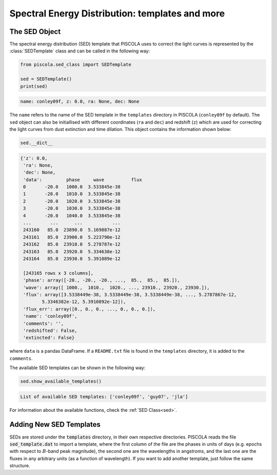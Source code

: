 .. _fi_sed:

Spectral Energy Distribution: templates and more
================================================

The SED Object
##############

The spectral energy distribution (SED) template that PISCOLA uses to correct the light curves is represented by the :class:`SEDTemplate` class and can be called in the following way:


.. code:: python

	from piscola.sed_class import SEDTemplate

	sed = SEDTemplate()
	print(sed)
	
.. code:: python

	name: conley09f, z: 0.0, ra: None, dec: None

The ``name`` refers to the name of the SED template in the ``templates`` directory in PISCOLA (``conley09f`` by default). The ``sed`` object can also be initiallised with different coordinates (``ra`` and ``dec``) and redshift (``z``) which are used for correcting the light curves from dust extinction and time dilation. This object contains the information shown below:

	
.. code:: python

	sed.__dict__
	
.. code:: python
	
	{'z': 0.0,
	 'ra': None,
	 'dec': None,
	 'data':         phase     wave          flux
	 0       -20.0   1000.0  3.533845e-38
	 1       -20.0   1010.0  3.533845e-38
	 2       -20.0   1020.0  3.533845e-38
	 3       -20.0   1030.0  3.533845e-38
	 4       -20.0   1040.0  3.533845e-38
	 ...       ...      ...           ...
	 243160   85.0  23890.0  5.169887e-12
	 243161   85.0  23900.0  5.223790e-12
	 243162   85.0  23910.0  5.278787e-12
	 243163   85.0  23920.0  5.334638e-12
	 243164   85.0  23930.0  5.391089e-12
	 
	 [243165 rows x 3 columns],
	 'phase': array([-20., -20., -20., ...,  85.,  85.,  85.]),
	 'wave': array([ 1000.,  1010.,  1020., ..., 23910., 23920., 23930.]),
	 'flux': array([3.5338449e-38, 3.5338449e-38, 3.5338449e-38, ..., 5.2787867e-12,
		5.3346382e-12, 5.3910892e-12]),
	 'flux_err': array([0., 0., 0., ..., 0., 0., 0.]),
	 'name': 'conley09f',
	 'comments': '',
	 'redshifted': False,
	 'extincted': False}
	
where ``data`` is a pandas DataFrame. If a ``README.txt`` file is found in the ``templates`` directory, it is added to the ``comments``. 

The available SED templates can be shown in the following way:

.. code:: python

	sed.show_available_templates()
	
.. code:: python
	
	List of available SED templates: ['conley09f', 'guy07', 'jla']

For information about the available functions, check the :ref:`SED Class<sed>`.

Adding New SED Templates
########################

SEDs are stored under the :code:`templates` directory, in their own respective directories. PISCOLA reads the file :code:`sed_template.dat` to import a template, where the first column of the file are the phases in units of days (e.g. epochs with respect to :math:`B`-band peak magnitude), the second one are the wavelengths in angstroms, and the last one are the fluxes in any arbitrary units (as a function of wavelength). If you want to add another template, just follow the same structure.

